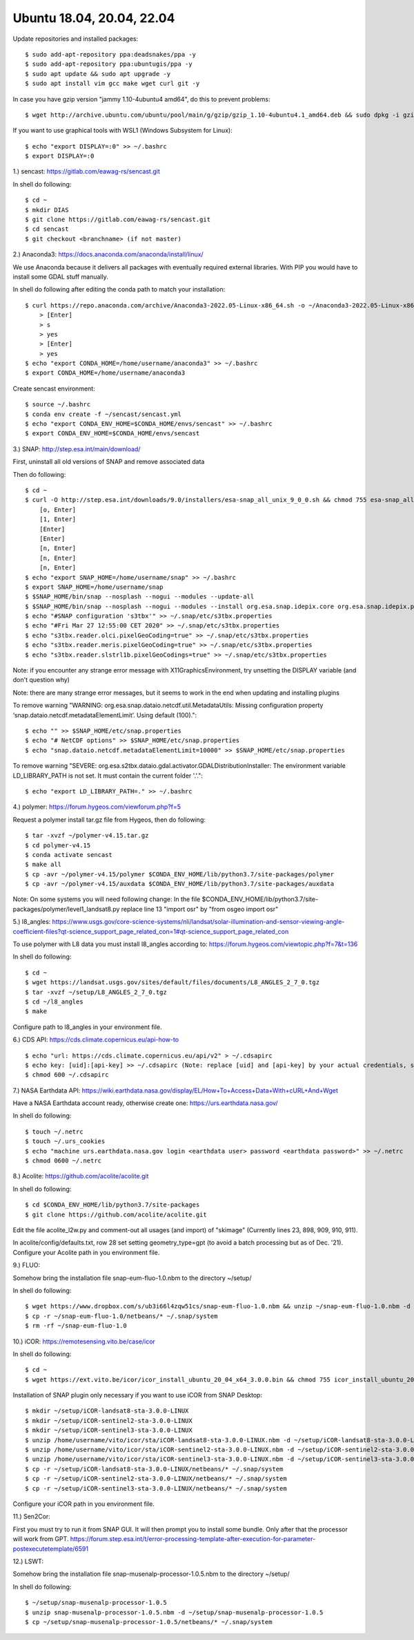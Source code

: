 .. _ubuntu18install:

------------------------------------------------------------------------------------------
Ubuntu 18.04, 20.04, 22.04
------------------------------------------------------------------------------------------

Update repositories and installed packages::

    $ sudo add-apt-repository ppa:deadsnakes/ppa -y
    $ sudo add-apt-repository ppa:ubuntugis/ppa -y
    $ sudo apt update && sudo apt upgrade -y
    $ sudo apt install vim gcc make wget curl git -y

In case you have gzip version "jammy 1.10-4ubuntu4 amd64", do this to prevent problems::

    $ wget http://archive.ubuntu.com/ubuntu/pool/main/g/gzip/gzip_1.10-4ubuntu4.1_amd64.deb && sudo dpkg -i gzip_1.10-4ubuntu4.1_amd64.deb && rm gzip_1.10-4ubuntu4.1_amd64.deb

If you want to use graphical tools with WSL1 (Windows Subsystem for Linux)::

    $ echo "export DISPLAY=:0" >> ~/.bashrc
    $ export DISPLAY=:0


1.) sencast: https://gitlab.com/eawag-rs/sencast.git

In shell do following::

    $ cd ~
    $ mkdir DIAS
    $ git clone https://gitlab.com/eawag-rs/sencast.git
    $ cd sencast
    $ git checkout <branchname> (if not master)


2.) Anaconda3: https://docs.anaconda.com/anaconda/install/linux/

We use Anaconda because it delivers all packages with eventually required external libraries. With PIP you would have to install some GDAL stuff manually.

In  shell do following after editing the conda path to match your installation::

    $ curl https://repo.anaconda.com/archive/Anaconda3-2022.05-Linux-x86_64.sh -o ~/Anaconda3-2022.05-Linux-x86_64.sh && sudo chmod 755 ~/Anaconda3-2022.05-Linux-x86_64.sh && ~/Anaconda3-2022.05-Linux-x86_64.sh && rm ~/Anaconda3-2022.05-Linux-x86_64.sh
        > [Enter]
        > s
        > yes
        > [Enter]
        > yes
    $ echo "export CONDA_HOME=/home/username/anaconda3" >> ~/.bashrc
    $ export CONDA_HOME=/home/username/anaconda3

Create sencast environment::

    $ source ~/.bashrc
    $ conda env create -f ~/sencast/sencast.yml
    $ echo "export CONDA_ENV_HOME=$CONDA_HOME/envs/sencast" >> ~/.bashrc
    $ export CONDA_ENV_HOME=$CONDA_HOME/envs/sencast


3.) SNAP: http://step.esa.int/main/download/

First, uninstall all old versions of SNAP and remove associated data

Then do following::

    $ cd ~
    $ curl -O http://step.esa.int/downloads/9.0/installers/esa-snap_all_unix_9_0_0.sh && chmod 755 esa-snap_all_unix_9_0_0.sh && bash esa-snap_all_unix_9_0_0.sh && rm esa-snap_all_unix_9_0_0.sh
        [o, Enter]
        [1, Enter]
        [Enter]
        [Enter]
        [n, Enter]
        [n, Enter]
        [n, Enter]
    $ echo "export SNAP_HOME=/home/username/snap" >> ~/.bashrc
    $ export SNAP_HOME=/home/username/snap
    $ $SNAP_HOME/bin/snap --nosplash --nogui --modules --update-all
    $ $SNAP_HOME/bin/snap --nosplash --nogui --modules --install org.esa.snap.idepix.core org.esa.snap.idepix.probav org.esa.snap.idepix.modis org.esa.snap.idepix.spotvgt org.esa.snap.idepix.landsat8 org.esa.snap.idepix.viirs org.esa.snap.idepix.olci org.esa.snap.idepix.seawifs org.esa.snap.idepix.meris org.esa.snap.idepix.s2msi
    $ echo "#SNAP configuration 's3tbx'" >> ~/.snap/etc/s3tbx.properties
    $ echo "#Fri Mar 27 12:55:00 CET 2020" >> ~/.snap/etc/s3tbx.properties
    $ echo "s3tbx.reader.olci.pixelGeoCoding=true" >> ~/.snap/etc/s3tbx.properties
    $ echo "s3tbx.reader.meris.pixelGeoCoding=true" >> ~/.snap/etc/s3tbx.properties
    $ echo "s3tbx.reader.slstrl1b.pixelGeoCodings=true" >> ~/.snap/etc/s3tbx.properties

Note: if you encounter any strange error message with X11GraphicsEnvironment, try unsetting the DISPLAY variable (and don't question why)

Note: there are many strange error messages, but it seems to work in the end when updating and installing plugins

To remove warning "WARNING: org.esa.snap.dataio.netcdf.util.MetadataUtils: Missing configuration property ‘snap.dataio.netcdf.metadataElementLimit’. Using default (100)."::

    $ echo "" >> $SNAP_HOME/etc/snap.properties
    $ echo "# NetCDF options" >> $SNAP_HOME/etc/snap.properties
    $ echo "snap.dataio.netcdf.metadataElementLimit=10000" >> $SNAP_HOME/etc/snap.properties

To remove warning "SEVERE: org.esa.s2tbx.dataio.gdal.activator.GDALDistributionInstaller: The environment variable LD_LIBRARY_PATH is not set. It must contain the current folder '.'."::

    $ echo "export LD_LIBRARY_PATH=." >> ~/.bashrc

4.) polymer: https://forum.hygeos.com/viewforum.php?f=5

Request a polymer install tar.gz file from Hygeos, then do following::

    $ tar -xvzf ~/polymer-v4.15.tar.gz
    $ cd polymer-v4.15
    $ conda activate sencast
    $ make all
    $ cp -avr ~/polymer-v4.15/polymer $CONDA_ENV_HOME/lib/python3.7/site-packages/polymer
    $ cp -avr ~/polymer-v4.15/auxdata $CONDA_ENV_HOME/lib/python3.7/site-packages/auxdata

Note: On some systems you will need following change: In the file $CONDA_ENV_HOME/lib/python3.7/site-packages/polymer/level1_landsat8.py replace line 13 "import osr" by "from osgeo import osr"


5.) l8_angles: https://www.usgs.gov/core-science-systems/nli/landsat/solar-illumination-and-sensor-viewing-angle-coefficient-files?qt-science_support_page_related_con=1#qt-science_support_page_related_con
	
To use polymer with L8 data you must install l8_angles according to: https://forum.hygeos.com/viewtopic.php?f=7&t=136

In shell do following::

    $ cd ~
    $ wget https://landsat.usgs.gov/sites/default/files/documents/L8_ANGLES_2_7_0.tgz
    $ tar -xvzf ~/setup/L8_ANGLES_2_7_0.tgz
    $ cd ~/l8_angles
    $ make

Configure path to l8_angles in your environment file.


6.) CDS API: https://cds.climate.copernicus.eu/api-how-to ::

	$ echo "url: https://cds.climate.copernicus.eu/api/v2" > ~/.cdsapirc
	$ echo key: [uid]:[api-key] >> ~/.cdsapirc (Note: replace [uid] and [api-key] by your actual credentials, see https://cds.climate.copernicus.eu/api-how-to )
	$ chmod 600 ~/.cdsapirc


7.) NASA Earthdata API: https://wiki.earthdata.nasa.gov/display/EL/How+To+Access+Data+With+cURL+And+Wget

Have a NASA Earthdata account ready, otherwise create one: https://urs.earthdata.nasa.gov/

In shell do following::

    $ touch ~/.netrc
    $ touch ~/.urs_cookies
    $ echo "machine urs.earthdata.nasa.gov login <earthdata user> password <earthdata password>" >> ~/.netrc
    $ chmod 0600 ~/.netrc


8.) Acolite: https://github.com/acolite/acolite.git

In shell do following::

    $ cd $CONDA_ENV_HOME/lib/python3.7/site-packages
    $ git clone https://github.com/acolite/acolite.git

Edit the file acolite_l2w.py and comment-out all usages (and import) of "skimage" (Currently lines 23, 898, 909, 910, 911).

In acolite/config/defaults.txt, row 28 set setting geometry_type=gpt (to avoid a batch processing but as of Dec. '21).
Configure your Acolite path in you environment file.


9.) FLUO:

Somehow bring the installation file snap-eum-fluo-1.0.nbm to the directory ~/setup/

In shell do following::

    $ wget https://www.dropbox.com/s/ub3i66l4zqw51cs/snap-eum-fluo-1.0.nbm && unzip ~/snap-eum-fluo-1.0.nbm -d ~/snap-eum-fluo-1.0 && rm ~/snap-eum-fluo-1.0.nbm
    $ cp -r ~/snap-eum-fluo-1.0/netbeans/* ~/.snap/system
    $ rm -rf ~/snap-eum-fluo-1.0


10.) iCOR: https://remotesensing.vito.be/case/icor

In shell do following::

    $ cd ~
    $ wget https://ext.vito.be/icor/icor_install_ubuntu_20_04_x64_3.0.0.bin && chmod 755 icor_install_ubuntu_20_04_x64_3.0.0.bin && sudo mkdir /home/username/vito && sudo ./icor_install_ubuntu_20_04_x64_3.0.0.bin && rm icor_install_ubuntu_20_04_x64_3.0.0.bin

Installation of SNAP plugin only necessary if you want to use iCOR from SNAP Desktop::

    $ mkdir ~/setup/iCOR-landsat8-sta-3.0.0-LINUX
    $ mkdir ~/setup/iCOR-sentinel2-sta-3.0.0-LINUX
    $ mkdir ~/setup/iCOR-sentinel3-sta-3.0.0-LINUX
    $ unzip /home/username/vito/icor/sta/iCOR-landsat8-sta-3.0.0-LINUX.nbm -d ~/setup/iCOR-landsat8-sta-3.0.0-LINUX
    $ unzip /home/username/vito/icor/sta/iCOR-sentinel2-sta-3.0.0-LINUX.nbm -d ~/setup/iCOR-sentinel2-sta-3.0.0-LINUX
    $ unzip /home/username/vito/icor/sta/iCOR-sentinel3-sta-3.0.0-LINUX.nbm -d ~/setup/iCOR-sentinel3-sta-3.0.0-LINUX
    $ cp -r ~/setup/iCOR-landsat8-sta-3.0.0-LINUX/netbeans/* ~/.snap/system
    $ cp -r ~/setup/iCOR-sentinel2-sta-3.0.0-LINUX/netbeans/* ~/.snap/system
    $ cp -r ~/setup/iCOR-sentinel3-sta-3.0.0-LINUX/netbeans/* ~/.snap/system

Configure your iCOR path in you environment file.


11.) Sen2Cor:

First you must try to run it from SNAP GUI. It will then prompt you to install some bundle. Only after that the processor will work from GPT. https://forum.step.esa.int/t/error-processing-template-after-execution-for-parameter-postexecutetemplate/6591


12.) LSWT:

Somehow bring the installation file snap-musenalp-processor-1.0.5.nbm to the directory ~/setup/

In shell do following::

    $ ~/setup/snap-musenalp-processor-1.0.5
    $ unzip snap-musenalp-processor-1.0.5.nbm -d ~/setup/snap-musenalp-processor-1.0.5
    $ cp ~/setup/snap-musenalp-processor-1.0.5/netbeans/* ~/.snap/system

